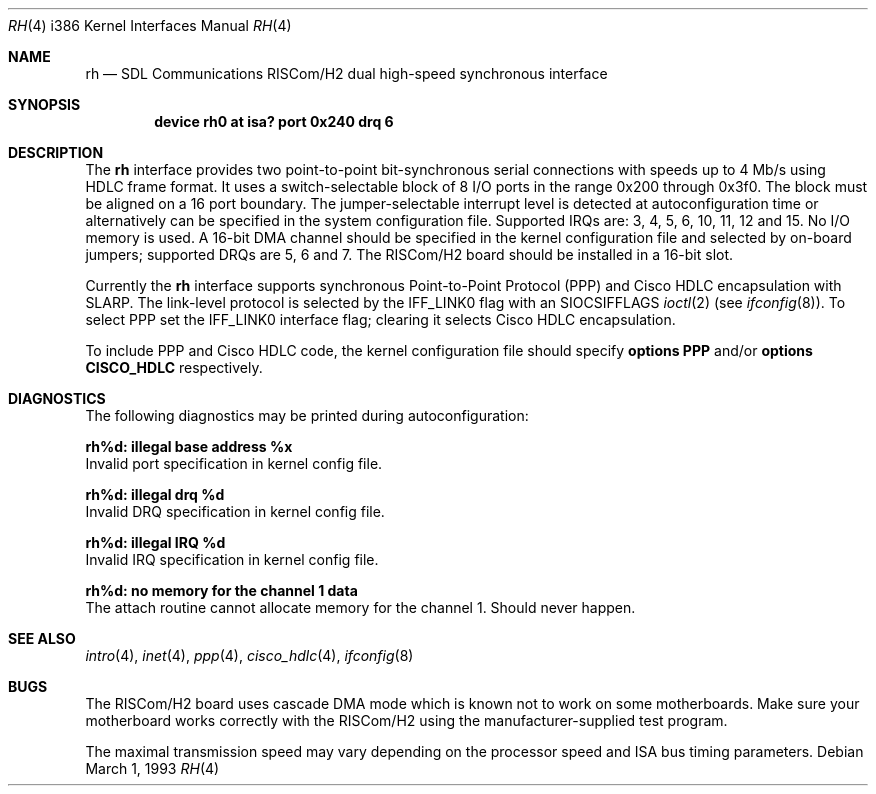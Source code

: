 .\" Copyright (c) 1993 Berkeley Software Design, Inc. All rights reserved.
.\" The Berkeley Software Design Inc. software License Agreement specifies
.\" the terms and conditions for redistribution.
.\"	BSDI $Id: rh.4,v 1.1 1993/03/08 16:21:26 polk Exp $
.\"
.Dd March 1, 1993
.Dt RH 4 i386
.Os
.Sh NAME
.Nm rh
.Nd
.Tn SDL Communications
RISCom/H2 dual high-speed synchronous interface
.Sh SYNOPSIS
.Cd "device rh0 at isa? port 0x240 drq 6"
.Sh DESCRIPTION
The
.Nm rh
interface provides two point-to-point bit-synchronous serial connections
with speeds up to 4 Mb/s using HDLC frame format.
It uses a switch-selectable block of 8 I/O ports in the range
0x200 through 0x3f0.
The block must be aligned on a 16 port boundary.
The jumper-selectable interrupt level is
detected at autoconfiguration time or alternatively can be
specified in the system configuration file.
Supported IRQs are: 3, 4, 5, 6, 10, 11, 12 and 15.
No I/O memory is used.
A 16-bit DMA channel should be specified in the kernel
configuration file and selected by on-board jumpers; supported
DRQs are 5, 6 and 7.
The RISCom/H2 board should be installed in a 16-bit slot.
.Pp
Currently the
.Nm rh
interface supports synchronous Point-to-Point Protocol (PPP)
and Cisco
.Tn HDLC
encapsulation with SLARP.
The link-level protocol is selected by the
.Dv IFF_LINK0
flag with an
.Dv SIOCSIFFLAGS
.Xr ioctl 2
(see
.Xr ifconfig 8 ) .
To select PPP set the
.Dv IFF_LINK0
interface flag; clearing it selects Cisco
.Tn HDLC
encapsulation.
.Pp
To include PPP and Cisco
.Tn HDLC
code, the kernel configuration file should specify
.Li "options PPP"
and/or
.Li "options CISCO_HDLC"
respectively.
.Sh DIAGNOSTICS
The following diagnostics may be printed during autoconfiguration:
.Bl -diag
.It rh%d: illegal base address %x
.br
Invalid port specification in kernel config file.
.It rh%d: illegal drq %d
.br
Invalid DRQ specification in kernel config file.
.It rh%d: illegal IRQ %d
.br
Invalid IRQ specification in kernel config file.
.It rh%d: no memory for the channel 1 data
.br
The attach routine cannot allocate memory for the
channel 1.
Should never happen.
.El
.Sh SEE ALSO
.Xr intro 4 ,
.Xr inet 4 ,
.Xr ppp 4 ,
.Xr cisco_hdlc 4 ,
.Xr ifconfig 8
.Sh BUGS
The RISCom/H2 board uses cascade DMA mode which is known
not to work on some motherboards.
Make sure your motherboard works correctly with the RISCom/H2
using the manufacturer-supplied test program.
.Pp
The maximal transmission speed may vary depending on the
processor speed and ISA bus timing parameters.

